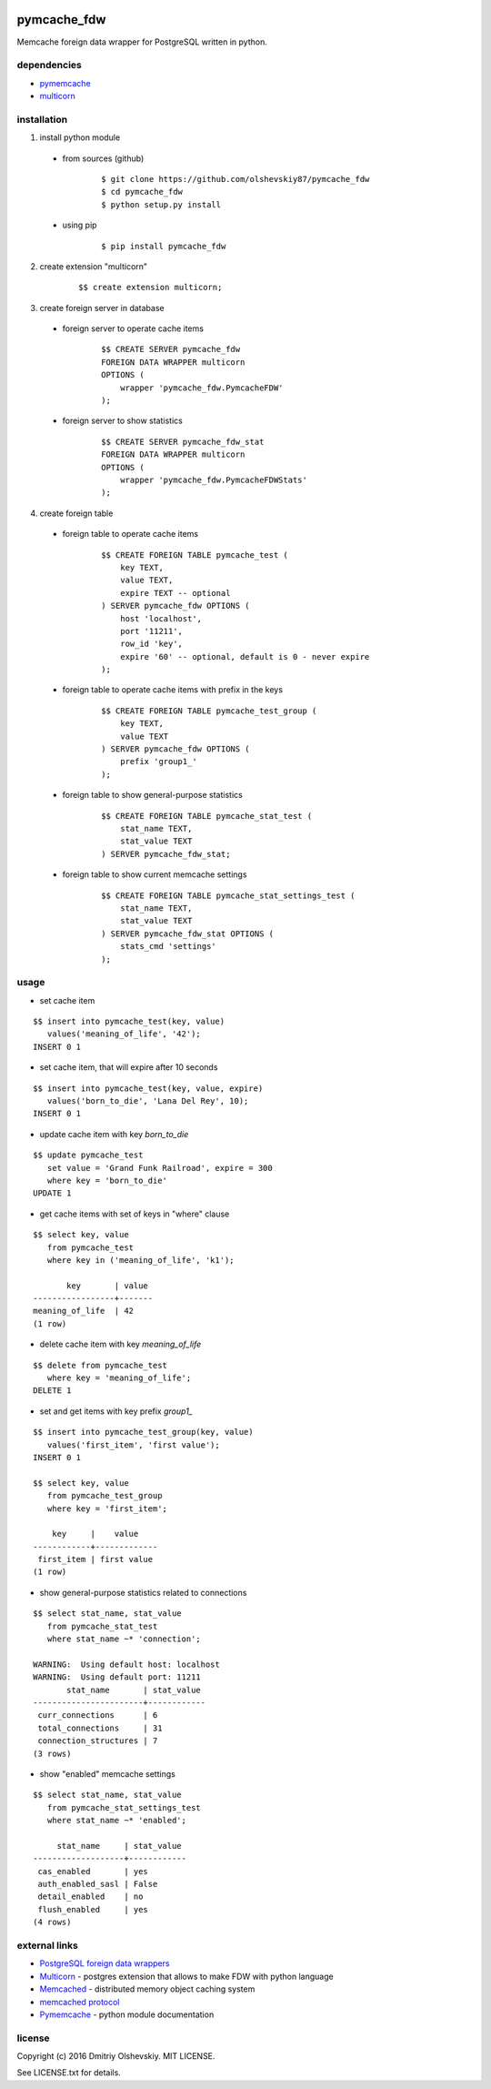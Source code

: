 |pypi_badge|

############
pymcache_fdw
############

Memcache foreign data wrapper for PostgreSQL written in python.

************
dependencies
************

* `pymemcache <https://pypi.python.org/pypi/pymemcache>`__
* `multicorn <http://multicorn.org/#idinstallation>`__

************
installation
************

1. install python module

 * from sources (github)

    ::

        $ git clone https://github.com/olshevskiy87/pymcache_fdw
        $ cd pymcache_fdw
        $ python setup.py install

 * using pip

    ::

        $ pip install pymcache_fdw

2. create extension "multicorn"

    ::

        $$ create extension multicorn;

3. create foreign server in database

 * foreign server to operate cache items

    ::

        $$ CREATE SERVER pymcache_fdw
        FOREIGN DATA WRAPPER multicorn
        OPTIONS (
            wrapper 'pymcache_fdw.PymcacheFDW'
        );

 * foreign server to show statistics

    ::

        $$ CREATE SERVER pymcache_fdw_stat
        FOREIGN DATA WRAPPER multicorn
        OPTIONS (
            wrapper 'pymcache_fdw.PymcacheFDWStats'
        );

4. create foreign table

 * foreign table to operate cache items

    ::

        $$ CREATE FOREIGN TABLE pymcache_test (
            key TEXT,
            value TEXT,
            expire TEXT -- optional
        ) SERVER pymcache_fdw OPTIONS (
            host 'localhost',
            port '11211',
            row_id 'key',
            expire '60' -- optional, default is 0 - never expire
        );

 * foreign table to operate cache items with prefix in the keys

    ::

        $$ CREATE FOREIGN TABLE pymcache_test_group (
            key TEXT,
            value TEXT
        ) SERVER pymcache_fdw OPTIONS (
            prefix 'group1_'
        );

 * foreign table to show general-purpose statistics

    ::

        $$ CREATE FOREIGN TABLE pymcache_stat_test (
            stat_name TEXT,
            stat_value TEXT
        ) SERVER pymcache_fdw_stat;

 * foreign table to show current memcache settings

    ::

        $$ CREATE FOREIGN TABLE pymcache_stat_settings_test (
            stat_name TEXT,
            stat_value TEXT
        ) SERVER pymcache_fdw_stat OPTIONS (
            stats_cmd 'settings'
        );

*****
usage
*****

* set cache item

::

    $$ insert into pymcache_test(key, value)
       values('meaning_of_life', '42');
    INSERT 0 1

* set cache item, that will expire after 10 seconds

::

    $$ insert into pymcache_test(key, value, expire)
       values('born_to_die', 'Lana Del Rey', 10);
    INSERT 0 1

* update cache item with key `born_to_die`

::

    $$ update pymcache_test
       set value = 'Grand Funk Railroad', expire = 300
       where key = 'born_to_die'
    UPDATE 1

* get cache items with set of keys in "where" clause

::

    $$ select key, value
       from pymcache_test
       where key in ('meaning_of_life', 'k1');

           key       | value
    -----------------+-------
    meaning_of_life  | 42
    (1 row)

* delete cache item with key `meaning_of_life`

::

    $$ delete from pymcache_test
       where key = 'meaning_of_life';
    DELETE 1

* set and get items with key prefix `group1_`

::

    $$ insert into pymcache_test_group(key, value)
       values('first_item', 'first value');
    INSERT 0 1

    $$ select key, value
       from pymcache_test_group
       where key = 'first_item';

        key     |    value
    ------------+-------------
     first_item | first value
    (1 row)

* show general-purpose statistics related to connections

::

    $$ select stat_name, stat_value
       from pymcache_stat_test
       where stat_name ~* 'connection';

    WARNING:  Using default host: localhost
    WARNING:  Using default port: 11211
           stat_name       | stat_value
    -----------------------+------------
     curr_connections      | 6
     total_connections     | 31
     connection_structures | 7
    (3 rows)

* show "enabled" memcache settings

::

    $$ select stat_name, stat_value
       from pymcache_stat_settings_test
       where stat_name ~* 'enabled';

         stat_name     | stat_value
    -------------------+------------
     cas_enabled       | yes
     auth_enabled_sasl | False
     detail_enabled    | no
     flush_enabled     | yes
    (4 rows)

**************
external links
**************

* `PostgreSQL foreign data wrappers <https://wiki.postgresql.org/wiki/Foreign_data_wrappers>`__
* `Multicorn <http://multicorn.org>`__ - postgres extension that allows to make FDW with python language
* `Memcached <https://memcached.org>`__ - distributed memory object caching system
* `memcached protocol <https://github.com/memcached/memcached/blob/master/doc/protocol.txt>`__
* `Pymemcache <https://pymemcache.readthedocs.io/en/latest>`__ - python module documentation

*******
license
*******

Copyright (c) 2016 Dmitriy Olshevskiy. MIT LICENSE.

See LICENSE.txt for details.

.. |pypi_badge| image:: https://badge.fury.io/py/pymcache-fdw.svg
    :target: https://pypi.python.org/pypi/pymcache-fdw
